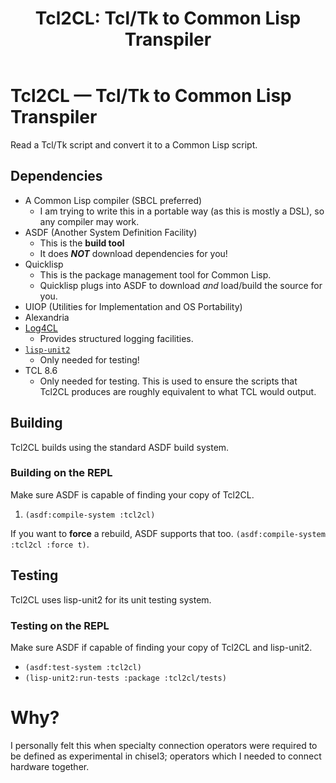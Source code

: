 #+TITLE: Tcl2CL: Tcl/Tk to Common Lisp Transpiler

* Tcl2CL --- Tcl/Tk to Common Lisp Transpiler

Read a Tcl/Tk script and convert it to a Common Lisp script.

** Dependencies
  * A Common Lisp compiler (SBCL preferred)
    - I am trying to write this in a portable way (as this is mostly a DSL), so any compiler may work.
  * ASDF (Another System Definition Facility)
    - This is the *build tool*
    - It does /*NOT*/ download dependencies for you!
  * Quicklisp
    - This is the package management tool for Common Lisp.
    - Quicklisp plugs into ASDF to download /and/ load/build the source for you.
  * UIOP (Utilities for Implementation and OS Portability)
  * Alexandria
  * [[https://www.cliki.net/log4cl][Log4CL]]
    - Provides structured logging facilities.
  * [[https://github.com/AccelerationNet/lisp-unit2][~lisp-unit2~]]
    - Only needed for testing!
  * TCL 8.6
    - Only needed for testing.
      This is used to ensure the scripts that Tcl2CL produces are roughly equivalent to what TCL would output.

** Building
Tcl2CL builds using the standard ASDF build system.

*** Building on the REPL
Make sure ASDF is capable of finding your copy of Tcl2CL.
   1. ~(asdf:compile-system :tcl2cl)~

If you want to *force* a rebuild, ASDF supports that too.
~(asdf:compile-system :tcl2cl :force t)~.

** Testing
Tcl2CL uses lisp-unit2 for its unit testing system.

*** Testing on the REPL
Make sure ASDF if capable of finding your copy of Tcl2CL and lisp-unit2.
   * ~(asdf:test-system :tcl2cl)~
   * ~(lisp-unit2:run-tests :package :tcl2cl/tests)~

* Why?
I personally felt this when specialty connection operators were required to be defined as experimental in chisel3; operators which I needed to connect hardware together.
